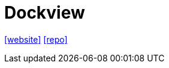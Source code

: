 = Dockview
:url-website: https://dockview.dev/
// :url-docs: 
:url-repo: https://github.com/mathuo/dockview

{url-website}[[website\]]
// {url-docs}[[docs\]]
{url-repo}[[repo\]]

